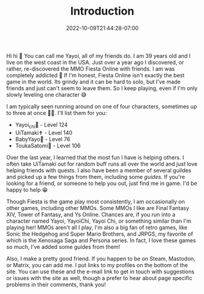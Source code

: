#+TITLE: Introduction
#+DATE: 2022-10-09T21:44:28-07:00
#+DRAFT: false
#+DESCRIPTION: My name is Yayoi and I playing games. If you wanna learn more this is the page to do it!
#+TAGS[]: about
#+WEIGHT: 100
#+KEYWORDS[]:
#+SLUG:
#+SUMMARY:

Hi hi 👋 You can call me Yayoi, all of my friends do. I am 39 years old and I live on the west coast in the USA. Just over a year ago I discovered, or rather, re-discovered the MMO Fiesta Online with friends. I am was completely addicted 🤪 If I'm honest, Fiesta Online isn't exactly the best game in the world. Its grindy and it can be hard to solo, but I've made friends and just can't seem to leave them. So I keep playing, even if I'm only slowly leveling one character 😅

I am typically seen running around on one of four characters, sometimes up to three at once 😵‍💫. I'll list them for you:

+ Yayoi_chi🏹 - Level 124
+ UiTamaki✝️ - Level 140
+ BabyYayo🏹 - Level 76
+ ToukaSatomi👻 - Level 106

Over the last year, I learned that the most fun I have is helping others. I often take UiTamaki out for random buff runs all over the world and just love helping friends with quests. I also have been a member of several guildes and picked up a few things from them, including some [[{{% ref guides %}}][guides]]. If you're looking for a friend, or someone to help you out, just find me in game. I'd be happy to help 😁

Though Fiesta is the game play most consistently, I am occasionally on other games, including other MMOs. Some MMOs I like are Final Fantasy XIV, Tower of Fantasy, and Ys Online. Chances are, if you run into a character named Yayoi, YayoiChi, Yayoi Chi, or something similar than I'm playing her! MMOs aren't all I play, I'm also a big fan of retro games, like Sonic the Hedgehog and Super Mario Brothers, and JRPGS, my favorite of which is the Xenosaga Saga and Persona series. In fact, I love these games so much, I've added some guides from them!

Also, I make a pretty good friend. If you happen to be on Steam, Mastodon, or Matrix, you can add me. I put links to my profiles on the bottom of the site. You can use these and the e-mail link to get in touch with suggestions or issues with the site as well, though a prefer to hear about page specific problems in their comments, thank you!
